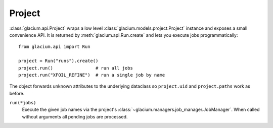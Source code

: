 Project
=======

:class:`glacium.api.Project` wraps a low level
:class:`glacium.models.project.Project` instance and exposes a small
convenience API.  It is returned by :meth:`glacium.api.Run.create` and
lets you execute jobs programmatically::

   from glacium.api import Run

   project = Run("runs").create()
   project.run()                # run all jobs
   project.run("XFOIL_REFINE")  # run a single job by name

The object forwards unknown attributes to the underlying dataclass so
``project.uid`` and ``project.paths`` work as before.

``run(*jobs)``
    Execute the given job names via the project's :class:`~glacium.managers.job_manager.JobManager`.
    When called without arguments all pending jobs are processed.
